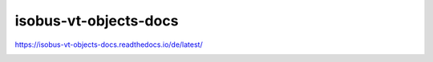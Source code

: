 .. meta::
   :google-site-verification: TyuFoyllrkvesmnVr-a6dR3czc5lWyl5tkGUnzqCehY

isobus-vt-objects-docs
===============================================
https://isobus-vt-objects-docs.readthedocs.io/de/latest/

.. image:: https://readthedocs.org/projects/isobus-vt-objects-docs/badge/?version=latest
    :target: https://isobus-vt-objects-docs.readthedocs.io/de/latest/?badge=latest
    :alt: Documentation Status


.. image:: https://api.codacy.com/project/badge/Grade/84804d5a35ce44cb9af067bb906f642b
   :alt: Codacy Badge
   :target: https://app.codacy.com/gh/Meisterschulen-am-Ostbahnhof-Munchen/ISOBUS-VT-Objects-docs?utm_source=github.com&utm_medium=referral&utm_content=Meisterschulen-am-Ostbahnhof-Munchen/ISOBUS-VT-Objects-docs&utm_campaign=Badge_Grade_Settings